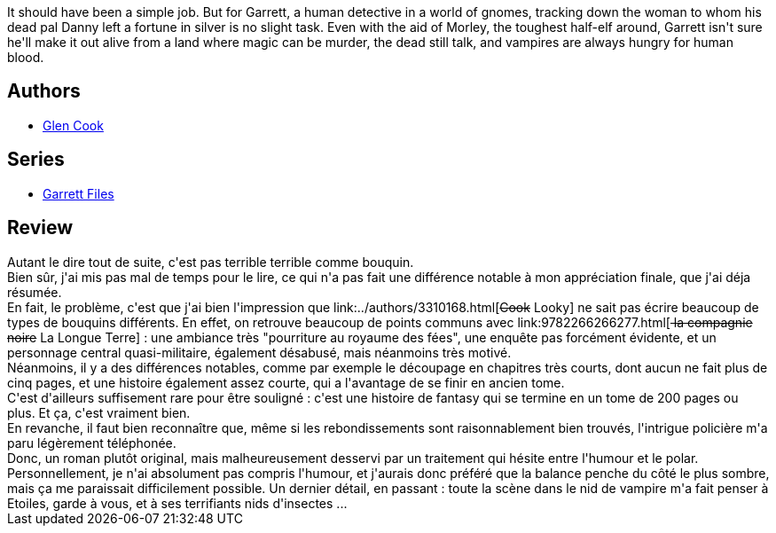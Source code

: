 :jbake-type: post
:jbake-status: published
:jbake-title: Sweet Silver Blues (Garrett P.I., #1)
:jbake-tags:  broc, rayon-imaginaire,_année_2008,_mois_août,_note_2,fantasy,read
:jbake-date: 2008-08-18
:jbake-depth: ../../
:jbake-uri: goodreads/books/9780451450708.adoc
:jbake-bigImage: https://i.gr-assets.com/images/S/compressed.photo.goodreads.com/books/1297624038l/400878._SX98_.jpg
:jbake-smallImage: https://i.gr-assets.com/images/S/compressed.photo.goodreads.com/books/1297624038l/400878._SY75_.jpg
:jbake-source: https://www.goodreads.com/book/show/400878
:jbake-style: goodreads goodreads-book

++++
<div class="book-description">
It should have been a simple job. But for Garrett, a human detective in a world of gnomes, tracking down the woman to whom his dead pal Danny left a fortune in silver is no slight task. Even with the aid of Morley, the toughest half-elf around, Garrett isn't sure he'll make it out alive from a land where magic can be murder, the dead still talk, and vampires are always hungry for human blood.
</div>
++++


## Authors
* link:../authors/13026.html[Glen Cook]

## Series
* link:../series/Garrett_Files.html[Garrett Files]

## Review

++++
Autant le dire tout de suite, c'est pas terrible terrible comme bouquin.<br/>Bien sûr, j'ai mis pas mal de temps pour le lire, ce qui n'a pas fait une différence notable à mon appréciation finale, que j'ai déja résumée.<br/>En fait, le problème, c'est que j'ai bien l'impression que link:../authors/3310168.html[<strike>Cook</strike> Looky] ne sait pas écrire beaucoup de types de bouquins différents. En effet, on retrouve beaucoup de points communs avec link:9782266266277.html[<strike> la compagnie noire</strike> La Longue Terre] : une ambiance très "pourriture au royaume des fées", une enquête pas forcément évidente, et un personnage central quasi-militaire, également désabusé, mais néanmoins très motivé.<br/>Néanmoins, il y a des différences notables, comme par exemple le découpage en chapitres très courts, dont aucun ne fait plus de cinq pages, et une histoire également assez courte, qui a l'avantage de se finir en ancien tome.<br/>C'est d'ailleurs suffisement rare pour être souligné : c'est une histoire de fantasy qui se termine en un tome de 200 pages ou plus. Et ça, c'est vraiment bien.<br/>En revanche, il faut bien reconnaître que, même si les rebondissements sont raisonnablement bien trouvés, l'intrigue policière m'a paru légèrement téléphonée.<br/>Donc, un roman plutôt original, mais malheureusement desservi par un traitement qui hésite entre l'humour et le polar. Personnellement, je n'ai absolument pas compris l'humour, et j'aurais donc préféré que la balance penche du côté le plus sombre, mais ça me paraissait difficilement possible. Un dernier détail, en passant : toute la scène dans le nid de vampire m'a fait penser à Etoiles, garde à vous, et à ses terrifiants nids d'insectes ...
++++